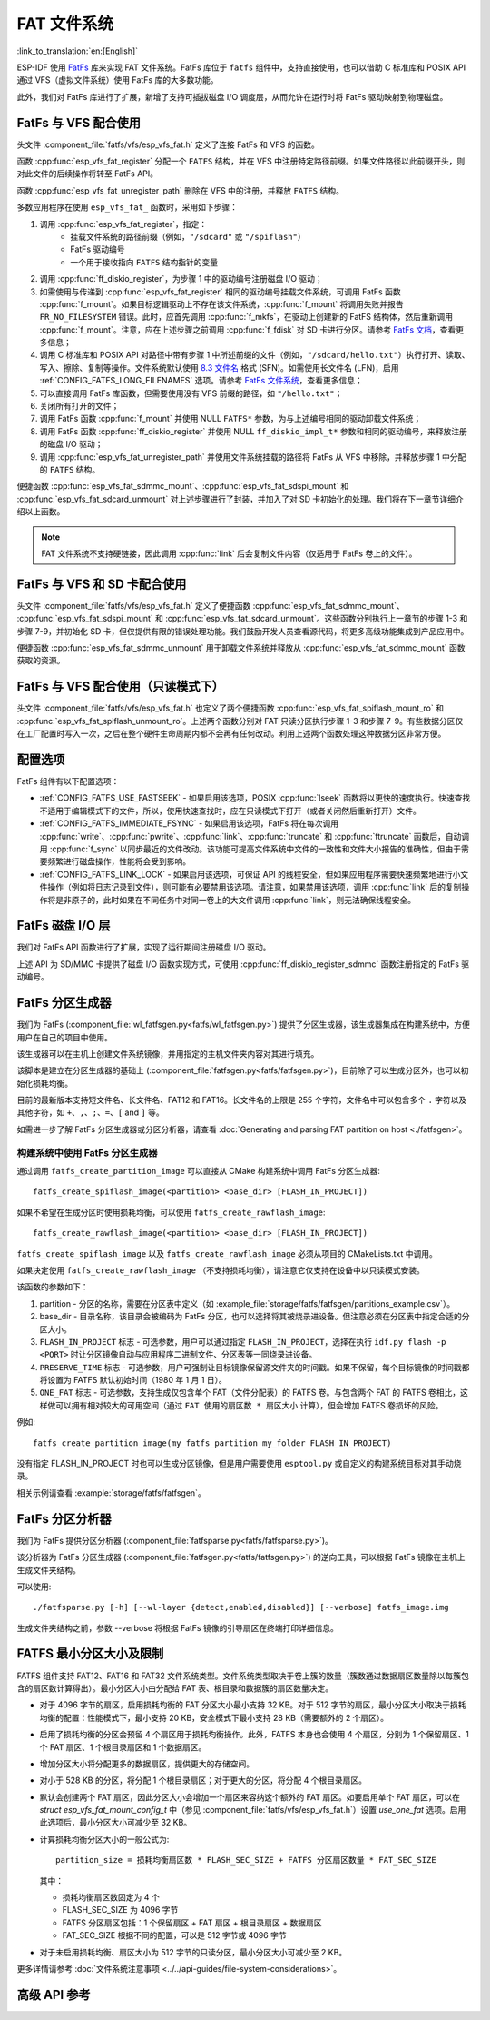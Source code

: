 FAT 文件系统
======================

:link_to_translation:`en:[English]`

ESP-IDF 使用 `FatFs <http://elm-chan.org/fsw/ff/00index_e.html>`_ 库来实现 FAT 文件系统。FatFs 库位于 ``fatfs`` 组件中，支持直接使用，也可以借助 C 标准库和 POSIX API 通过 VFS（虚拟文件系统）使用 FatFs 库的大多数功能。

此外，我们对 FatFs 库进行了扩展，新增了支持可插拔磁盘 I/O 调度层，从而允许在运行时将 FatFs 驱动映射到物理磁盘。

.. _using-fatfs-with-vfs:

FatFs 与 VFS 配合使用
----------------------------

头文件 :component_file:`fatfs/vfs/esp_vfs_fat.h` 定义了连接 FatFs 和 VFS 的函数。

函数 :cpp:func:`esp_vfs_fat_register` 分配一个 ``FATFS`` 结构，并在 VFS 中注册特定路径前缀。如果文件路径以此前缀开头，则对此文件的后续操作将转至 FatFs API。

函数 :cpp:func:`esp_vfs_fat_unregister_path` 删除在 VFS 中的注册，并释放 ``FATFS`` 结构。

多数应用程序在使用 ``esp_vfs_fat_`` 函数时，采用如下步骤：

#. 调用 :cpp:func:`esp_vfs_fat_register`，指定：
    - 挂载文件系统的路径前缀（例如，``"/sdcard"`` 或 ``"/spiflash"``）
    - FatFs 驱动编号
    - 一个用于接收指向 ``FATFS`` 结构指针的变量

#. 调用 :cpp:func:`ff_diskio_register`，为步骤 1 中的驱动编号注册磁盘 I/O 驱动；

#. 如需使用与传递到 :cpp:func:`esp_vfs_fat_register` 相同的驱动编号挂载文件系统，可调用 FatFs 函数 :cpp:func:`f_mount`。如果目标逻辑驱动上不存在该文件系统，:cpp:func:`f_mount` 将调用失败并报告 ``FR_NO_FILESYSTEM`` 错误。此时，应首先调用 :cpp:func:`f_mkfs`，在驱动上创建新的 FatFS 结构体，然后重新调用 :cpp:func:`f_mount`。注意，应在上述步骤之前调用 :cpp:func:`f_fdisk` 对 SD 卡进行分区。请参考 `FatFs 文档 <http://elm-chan.org/fsw/ff/doc/mount.html>`_，查看更多信息；

#. 调用 C 标准库和 POSIX API 对路径中带有步骤 1 中所述前缀的文件（例如，``"/sdcard/hello.txt"``）执行打开、读取、写入、擦除、复制等操作。文件系统默认使用 `8.3 文件名 <https://en.wikipedia.org/wiki/8.3_filename>`_ 格式 (SFN)。如需使用长文件名 (LFN)，启用 :ref:`CONFIG_FATFS_LONG_FILENAMES` 选项。请参考 `FatFs 文件系统 <http://elm-chan.org/fsw/ff/doc/filename.html>`_，查看更多信息；

#. 可以直接调用 FatFs 库函数，但需要使用没有 VFS 前缀的路径，如 ``"/hello.txt"``；

#. 关闭所有打开的文件；

#. 调用 FatFs 函数 :cpp:func:`f_mount` 并使用 NULL ``FATFS*`` 参数，为与上述编号相同的驱动卸载文件系统；

#. 调用 FatFs 函数 :cpp:func:`ff_diskio_register` 并使用 NULL ``ff_diskio_impl_t*`` 参数和相同的驱动编号，来释放注册的磁盘 I/O 驱动；

#. 调用 :cpp:func:`esp_vfs_fat_unregister_path` 并使用文件系统挂载的路径将 FatFs 从 VFS 中移除，并释放步骤 1 中分配的 ``FATFS`` 结构。

便捷函数 :cpp:func:`esp_vfs_fat_sdmmc_mount`、:cpp:func:`esp_vfs_fat_sdspi_mount` 和 :cpp:func:`esp_vfs_fat_sdcard_unmount` 对上述步骤进行了封装，并加入了对 SD 卡初始化的处理。我们将在下一章节详细介绍以上函数。

.. note::

    FAT 文件系统不支持硬链接，因此调用 :cpp:func:`link` 后会复制文件内容（仅适用于 FatFs 卷上的文件）。


.. _using-fatfs-with-vfs-and-sdcards:

FatFs 与 VFS 和 SD 卡配合使用
---------------------------------

头文件 :component_file:`fatfs/vfs/esp_vfs_fat.h` 定义了便捷函数 :cpp:func:`esp_vfs_fat_sdmmc_mount`、 :cpp:func:`esp_vfs_fat_sdspi_mount` 和 :cpp:func:`esp_vfs_fat_sdcard_unmount`。这些函数分别执行上一章节的步骤 1-3 和步骤 7-9，并初始化 SD 卡，但仅提供有限的错误处理功能。我们鼓励开发人员查看源代码，将更多高级功能集成到产品应用中。

便捷函数 :cpp:func:`esp_vfs_fat_sdmmc_unmount` 用于卸载文件系统并释放从 :cpp:func:`esp_vfs_fat_sdmmc_mount` 函数获取的资源。


FatFs 与 VFS 配合使用（只读模式下）
--------------------------------------

头文件 :component_file:`fatfs/vfs/esp_vfs_fat.h` 也定义了两个便捷函数 :cpp:func:`esp_vfs_fat_spiflash_mount_ro` 和 :cpp:func:`esp_vfs_fat_spiflash_unmount_ro`。上述两个函数分别对 FAT 只读分区执行步骤 1-3 和步骤 7-9。有些数据分区仅在工厂配置时写入一次，之后在整个硬件生命周期内都不会再有任何改动。利用上述两个函数处理这种数据分区非常方便。

配置选项
--------

FatFs 组件有以下配置选项：

* :ref:`CONFIG_FATFS_USE_FASTSEEK` - 如果启用该选项，POSIX :cpp:func:`lseek` 函数将以更快的速度执行。快速查找不适用于编辑模式下的文件，所以，使用快速查找时，应在只读模式下打开（或者关闭然后重新打开）文件。
* :ref:`CONFIG_FATFS_IMMEDIATE_FSYNC` - 如果启用该选项，FatFs 将在每次调用 :cpp:func:`write`、:cpp:func:`pwrite`、:cpp:func:`link`、:cpp:func:`truncate` 和 :cpp:func:`ftruncate` 函数后，自动调用 :cpp:func:`f_sync` 以同步最近的文件改动。该功能可提高文件系统中文件的一致性和文件大小报告的准确性，但由于需要频繁进行磁盘操作，性能将会受到影响。
* :ref:`CONFIG_FATFS_LINK_LOCK` - 如果启用该选项，可保证 API 的线程安全，但如果应用程序需要快速频繁地进行小文件操作（例如将日志记录到文件），则可能有必要禁用该选项。请注意，如果禁用该选项，调用 :cpp:func:`link` 后的复制操作将是非原子的，此时如果在不同任务中对同一卷上的大文件调用 :cpp:func:`link`，则无法确保线程安全。


.. _fatfs-diskio-layer:

FatFs 磁盘 I/O 层
-------------------

我们对 FatFs API 函数进行了扩展，实现了运行期间注册磁盘 I/O 驱动。

上述 API 为 SD/MMC 卡提供了磁盘 I/O 函数实现方式，可使用 :cpp:func:`ff_diskio_register_sdmmc` 函数注册指定的 FatFs 驱动编号。

.. doxygenfunction:: ff_diskio_register
.. doxygenstruct:: ff_diskio_impl_t
    :members:
.. doxygenfunction:: ff_diskio_register_sdmmc
.. doxygenfunction:: ff_diskio_register_wl_partition
.. doxygenfunction:: ff_diskio_register_raw_partition


.. _fatfs-partition-generator:

FatFs 分区生成器
-------------------------

我们为 FatFs (:component_file:`wl_fatfsgen.py<fatfs/wl_fatfsgen.py>`) 提供了分区生成器，该生成器集成在构建系统中，方便用户在自己的项目中使用。

该生成器可以在主机上创建文件系统镜像，并用指定的主机文件夹内容对其进行填充。

该脚本是建立在分区生成器的基础上 (:component_file:`fatfsgen.py<fatfs/fatfsgen.py>`)，目前除了可以生成分区外，也可以初始化损耗均衡。

目前的最新版本支持短文件名、长文件名、FAT12 和 FAT16。长文件名的上限是 255 个字符，文件名中可以包含多个 ``.`` 字符以及其他字符，如 ``+``、``,``、``;``、``=``、``[`` and ``]`` 等。

如需进一步了解 FatFs 分区生成器或分区分析器，请查看 :doc:`Generating and parsing FAT partition on host <./fatfsgen>`。

构建系统中使用 FatFs 分区生成器
^^^^^^^^^^^^^^^^^^^^^^^^^^^^^^^^^^^^^^^^^^

通过调用 ``fatfs_create_partition_image`` 可以直接从 CMake 构建系统中调用 FatFs 分区生成器::

    fatfs_create_spiflash_image(<partition> <base_dir> [FLASH_IN_PROJECT])

如果不希望在生成分区时使用损耗均衡，可以使用 ``fatfs_create_rawflash_image``::

    fatfs_create_rawflash_image(<partition> <base_dir> [FLASH_IN_PROJECT])

``fatfs_create_spiflash_image`` 以及 ``fatfs_create_rawflash_image`` 必须从项目的 CMakeLists.txt 中调用。

如果决定使用 ``fatfs_create_rawflash_image`` （不支持损耗均衡），请注意它仅支持在设备中以只读模式安装。


该函数的参数如下：

#. partition - 分区的名称，需要在分区表中定义（如 :example_file:`storage/fatfs/fatfsgen/partitions_example.csv`）。

#. base_dir - 目录名称，该目录会被编码为 FatFs 分区，也可以选择将其被烧录进设备。但注意必须在分区表中指定合适的分区大小。

#. ``FLASH_IN_PROJECT`` 标志 - 可选参数，用户可以通过指定 ``FLASH_IN_PROJECT``，选择在执行 ``idf.py flash -p <PORT>`` 时让分区镜像自动与应用程序二进制文件、分区表等一同烧录进设备。

#. ``PRESERVE_TIME`` 标志 - 可选参数，用户可强制让目标镜像保留源文件夹的时间戳。如果不保留，每个目标镜像的时间戳都将设置为 FATFS 默认初始时间（1980 年 1 月 1 日）。

#. ``ONE_FAT`` 标志 - 可选参数，支持生成仅包含单个 FAT（文件分配表）的 FATFS 卷。与包含两个 FAT 的 FATFS 卷相比，这样做可以拥有相对较大的可用空间（通过 ``FAT 使用的扇区数 * 扇区大小`` 计算），但会增加 FATFS 卷损坏的风险。

例如::

    fatfs_create_partition_image(my_fatfs_partition my_folder FLASH_IN_PROJECT)

没有指定 FLASH_IN_PROJECT 时也可以生成分区镜像，但是用户需要使用 ``esptool.py`` 或自定义的构建系统目标对其手动烧录。

相关示例请查看 :example:`storage/fatfs/fatfsgen`。


.. _fatfs-partition-analyzer:

FatFs 分区分析器
------------------

我们为 FatFs 提供分区分析器 (:component_file:`fatfsparse.py<fatfs/fatfsparse.py>`)。

该分析器为 FatFs 分区生成器 (:component_file:`fatfsgen.py<fatfs/fatfsgen.py>`) 的逆向工具，可以根据 FatFs 镜像在主机上生成文件夹结构。

可以使用::

    ./fatfsparse.py [-h] [--wl-layer {detect,enabled,disabled}] [--verbose] fatfs_image.img

生成文件夹结构之前，参数 --verbose 将根据 FatFs 镜像的引导扇区在终端打印详细信息。


FATFS 最小分区大小及限制
------------------------

FATFS 组件支持 FAT12、FAT16 和 FAT32 文件系统类型。文件系统类型取决于卷上簇的数量（簇数通过数据扇区数量除以每簇包含的扇区数计算得出）。最小分区大小由分配给 FAT 表、根目录和数据簇的扇区数量决定。

* 对于 4096 字节的扇区，启用损耗均衡的 FAT 分区大小最小支持 32 KB。对于 512 字节的扇区，最小分区大小取决于损耗均衡的配置：性能模式下，最小支持 20 KB，安全模式下最小支持 28 KB（需要额外的 2 个扇区）。
* 启用了损耗均衡的分区会预留 4 个扇区用于损耗均衡操作。此外，FATFS 本身也会使用 4 个扇区，分别为 1 个保留扇区、1 个 FAT 扇区、1 个根目录扇区和 1 个数据扇区。
* 增加分区大小将分配更多的数据扇区，提供更大的存储空间。
* 对小于 528 KB 的分区，将分配 1 个根目录扇区；对于更大的分区，将分配 4 个根目录扇区。
* 默认会创建两个 FAT 扇区，因此分区大小会增加一个扇区来容纳这个额外的 FAT 扇区。如要启用单个 FAT 扇区，可以在 `struct esp_vfs_fat_mount_config_t` 中（参见 :component_file:`fatfs/vfs/esp_vfs_fat.h`）设置 `use_one_fat` 选项。启用此选项后，最小分区大小可减少至 32 KB。
* 计算损耗均衡分区大小的一般公式为::

    partition_size = 损耗均衡扇区数 * FLASH_SEC_SIZE + FATFS 分区扇区数量 * FAT_SEC_SIZE

  其中：

  - 损耗均衡扇区数固定为 4 个
  - FLASH_SEC_SIZE 为 4096 字节
  - FATFS 分区扇区包括：1 个保留扇区 + FAT 扇区 + 根目录扇区 + 数据扇区
  - FAT_SEC_SIZE 根据不同的配置，可以是 512 字节或 4096 字节

* 对于未启用损耗均衡、扇区大小为 512 字节的只读分区，最小分区大小可减少至 2 KB。

更多详情请参考 :doc:`文件系统注意事项 <../../api-guides/file-system-considerations>`。


高级 API 参考
------------------------

.. include-build-file:: inc/esp_vfs_fat.inc
